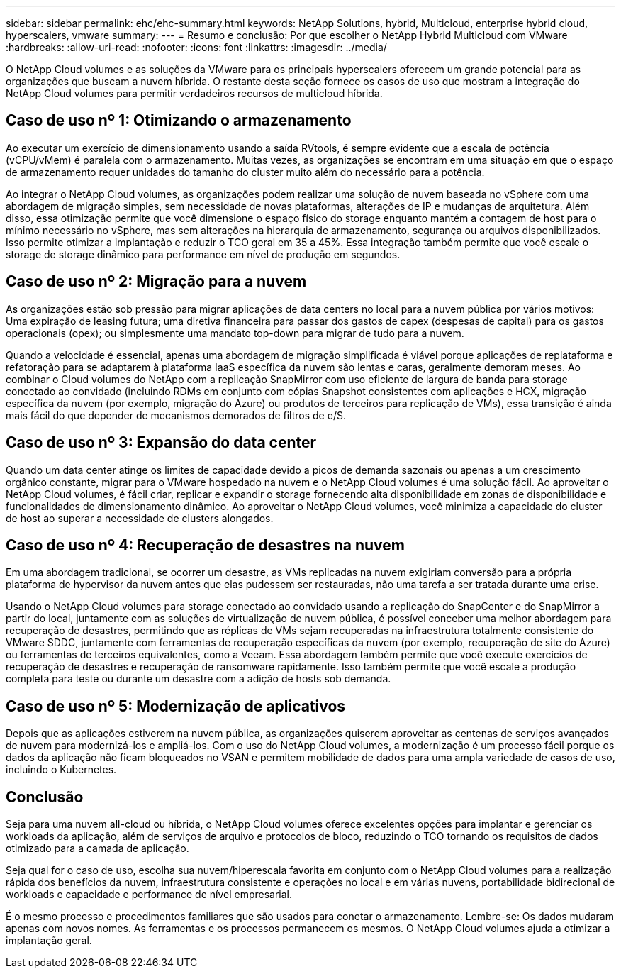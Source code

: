 ---
sidebar: sidebar 
permalink: ehc/ehc-summary.html 
keywords: NetApp Solutions, hybrid, Multicloud, enterprise hybrid cloud, hyperscalers, vmware 
summary:  
---
= Resumo e conclusão: Por que escolher o NetApp Hybrid Multicloud com VMware
:hardbreaks:
:allow-uri-read: 
:nofooter: 
:icons: font
:linkattrs: 
:imagesdir: ../media/


[role="lead"]
O NetApp Cloud volumes e as soluções da VMware para os principais hyperscalers oferecem um grande potencial para as organizações que buscam a nuvem híbrida. O restante desta seção fornece os casos de uso que mostram a integração do NetApp Cloud volumes para permitir verdadeiros recursos de multicloud híbrida.



== Caso de uso nº 1: Otimizando o armazenamento

Ao executar um exercício de dimensionamento usando a saída RVtools, é sempre evidente que a escala de potência (vCPU/vMem) é paralela com o armazenamento. Muitas vezes, as organizações se encontram em uma situação em que o espaço de armazenamento requer unidades do tamanho do cluster muito além do necessário para a potência.

Ao integrar o NetApp Cloud volumes, as organizações podem realizar uma solução de nuvem baseada no vSphere com uma abordagem de migração simples, sem necessidade de novas plataformas, alterações de IP e mudanças de arquitetura. Além disso, essa otimização permite que você dimensione o espaço físico do storage enquanto mantém a contagem de host para o mínimo necessário no vSphere, mas sem alterações na hierarquia de armazenamento, segurança ou arquivos disponibilizados. Isso permite otimizar a implantação e reduzir o TCO geral em 35 a 45%. Essa integração também permite que você escale o storage de storage dinâmico para performance em nível de produção em segundos.



== Caso de uso nº 2: Migração para a nuvem

As organizações estão sob pressão para migrar aplicações de data centers no local para a nuvem pública por vários motivos: Uma expiração de leasing futura; uma diretiva financeira para passar dos gastos de capex (despesas de capital) para os gastos operacionais (opex); ou simplesmente uma mandato top-down para migrar de tudo para a nuvem.

Quando a velocidade é essencial, apenas uma abordagem de migração simplificada é viável porque aplicações de replataforma e refatoração para se adaptarem à plataforma IaaS específica da nuvem são lentas e caras, geralmente demoram meses. Ao combinar o Cloud volumes do NetApp com a replicação SnapMirror com uso eficiente de largura de banda para storage conectado ao convidado (incluindo RDMs em conjunto com cópias Snapshot consistentes com aplicações e HCX, migração específica da nuvem (por exemplo, migração do Azure) ou produtos de terceiros para replicação de VMs), essa transição é ainda mais fácil do que depender de mecanismos demorados de filtros de e/S.



== Caso de uso nº 3: Expansão do data center

Quando um data center atinge os limites de capacidade devido a picos de demanda sazonais ou apenas a um crescimento orgânico constante, migrar para o VMware hospedado na nuvem e o NetApp Cloud volumes é uma solução fácil. Ao aproveitar o NetApp Cloud volumes, é fácil criar, replicar e expandir o storage fornecendo alta disponibilidade em zonas de disponibilidade e funcionalidades de dimensionamento dinâmico. Ao aproveitar o NetApp Cloud volumes, você minimiza a capacidade do cluster de host ao superar a necessidade de clusters alongados.



== Caso de uso nº 4: Recuperação de desastres na nuvem

Em uma abordagem tradicional, se ocorrer um desastre, as VMs replicadas na nuvem exigiriam conversão para a própria plataforma de hypervisor da nuvem antes que elas pudessem ser restauradas, não uma tarefa a ser tratada durante uma crise.

Usando o NetApp Cloud volumes para storage conectado ao convidado usando a replicação do SnapCenter e do SnapMirror a partir do local, juntamente com as soluções de virtualização de nuvem pública, é possível conceber uma melhor abordagem para recuperação de desastres, permitindo que as réplicas de VMs sejam recuperadas na infraestrutura totalmente consistente do VMware SDDC, juntamente com ferramentas de recuperação específicas da nuvem (por exemplo, recuperação de site do Azure) ou ferramentas de terceiros equivalentes, como a Veeam. Essa abordagem também permite que você execute exercícios de recuperação de desastres e recuperação de ransomware rapidamente. Isso também permite que você escale a produção completa para teste ou durante um desastre com a adição de hosts sob demanda.



== Caso de uso nº 5: Modernização de aplicativos

Depois que as aplicações estiverem na nuvem pública, as organizações quiserem aproveitar as centenas de serviços avançados de nuvem para modernizá-los e ampliá-los. Com o uso do NetApp Cloud volumes, a modernização é um processo fácil porque os dados da aplicação não ficam bloqueados no VSAN e permitem mobilidade de dados para uma ampla variedade de casos de uso, incluindo o Kubernetes.



== Conclusão

Seja para uma nuvem all-cloud ou híbrida, o NetApp Cloud volumes oferece excelentes opções para implantar e gerenciar os workloads da aplicação, além de serviços de arquivo e protocolos de bloco, reduzindo o TCO tornando os requisitos de dados otimizado para a camada de aplicação.

Seja qual for o caso de uso, escolha sua nuvem/hiperescala favorita em conjunto com o NetApp Cloud volumes para a realização rápida dos benefícios da nuvem, infraestrutura consistente e operações no local e em várias nuvens, portabilidade bidirecional de workloads e capacidade e performance de nível empresarial.

É o mesmo processo e procedimentos familiares que são usados para conetar o armazenamento. Lembre-se: Os dados mudaram apenas com novos nomes. As ferramentas e os processos permanecem os mesmos. O NetApp Cloud volumes ajuda a otimizar a implantação geral.
